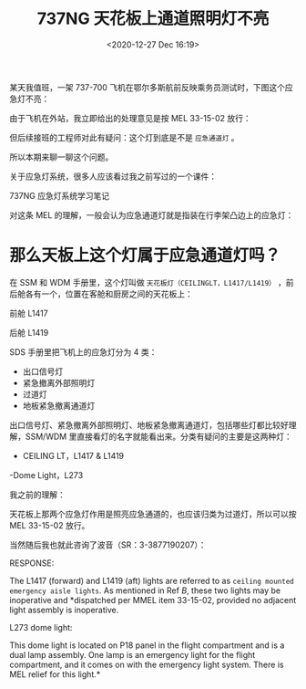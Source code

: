# -*- eval: (setq org-download-image-dir (concat default-directory "./static/737NG 天花板上通道照明灯不亮/")); -*-
:PROPERTIES:
:ID:       F3BCE045-3967-40DE-9FD8-4100FEE5D787
:END:
#+LATEX_CLASS: my-article
#+DATE: <2020-12-27 Dec 16:19>
#+TITLE: 737NG 天花板上通道照明灯不亮

某天我值班，一架 737-700 飞机在鄂尔多斯航前反映乘务员测试时，下图这个应急灯不亮：

[[file:./static/737NG 天花板上通道照明灯不亮/2838.jpeg]]

由于飞机在外站，我立即给出的处理意见是按 MEL 33-15-02 放行：

[[file:./static/737NG 天花板上通道照明灯不亮/3851.jpeg]]

但后续接班的工程师对此有疑问：这个灯到底是不是 =应急通道灯= 。

所以本期来聊一聊这个问题。

关于应急灯系统，很多人应该看过我之前写过的一个课件：

[[file:./static/737NG 天花板上通道照明灯不亮/6697.jpeg]]

737NG 应急灯系统学习笔记

对这条 MEL 的理解，一般会认为应急通道灯就是指装在行李架凸边上的应急灯：

[[file:./static/737NG 天花板上通道照明灯不亮/7776.jpeg]]

* 那么天板上这个灯属于应急通道灯吗？

[[file:./static/737NG 天花板上通道照明灯不亮/17391.jpeg]]

[[file:./static/737NG 天花板上通道照明灯不亮/9269.jpeg]]

在 SSM 和 WDM 手册里，这个灯叫做 =天花板灯（CEILINGLT，L1417/L1419）= ，前后舱各有一个，位置在客舱和厨房之间的天花板上：

[[file:./static/737NG 天花板上通道照明灯不亮/10125.jpeg]]

前舱 L1417

[[file:./static/737NG 天花板上通道照明灯不亮/10908.jpeg]]

后舱 L1419

[[file:./static/737NG 天花板上通道照明灯不亮/12709.jpeg]]

SDS 手册里把飞机上的应急灯分为 4 类：
- 出口信号灯
- 紧急撤离外部照明灯
- 过道灯
- 地板紧急撤离通道灯

出口信号灯、紧急撤离外部照明灯、地板紧急撤离通道灯，包括哪些灯都比较好理解，SSM/WDM 里直接看灯的名字就能看出来。分类有疑问的主要是这两种灯：

- CEILING LT，L1417 & L1419
-Dome Light，L273

我之前的理解：

天花板上那两个应急灯作用是照亮应急通道的，也应该归类为过道灯，所以可以按 MEL 33-15-02 放行。

当然随后我也就此咨询了波音（SR：3-3877190207）：

RESPONSE:

The L1417 (forward) and L1419 (aft) lights are referred to as =ceiling mounted emergency aisle lights=.
As mentioned in Ref /B/, these two lights may be inoperative and *dispatched per MMEL item 33-15-02, provided no adjacent light assembly is inoperative.

[[file:./static/737NG 天花板上通道照明灯不亮/17391.jpeg]]

L273 dome light:

This dome light is located on P18 panel in the flight compartment and is a dual lamp assembly.
One lamp is an emergency light for the flight compartment, and it comes on with the emergency light system.
There is MEL relief for this light.*

